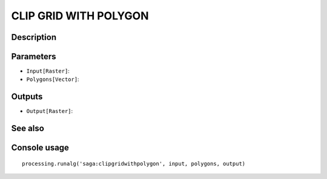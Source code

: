 CLIP GRID WITH POLYGON
======================

Description
-----------

Parameters
----------

- ``Input[Raster]``:
- ``Polygons[Vector]``:

Outputs
-------

- ``Output[Raster]``:

See also
---------


Console usage
-------------


::

	processing.runalg('saga:clipgridwithpolygon', input, polygons, output)
